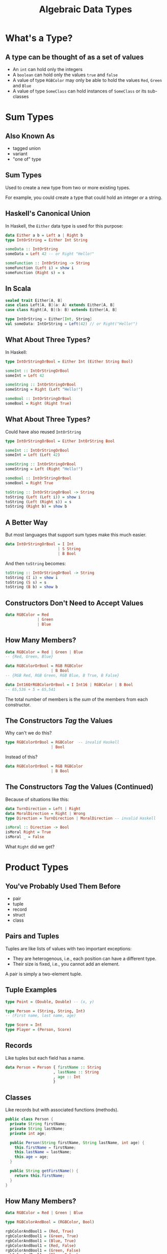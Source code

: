 #+TITLE: Algebraic Data Types
#+OPTIONS: toc:1, num:nil
#+REVEAL_ROOT: https://cdn.jsdelivr.net/npm/reveal.js@3.8.0
#+REVEAL_THEME: moon

* What's a Type?

** A type can be thought of as a set of values 
#+ATTR_REVEAL: :frag (appear)
- An ~int~ can hold only the integers
- A ~boolean~ can hold only the values ~true~ and ~false~
- A value of type ~RGBColor~ may only be able to hold the values ~Red~, ~Green~ and ~Blue~
- A value of type ~SomeClass~ can hold instances of ~SomeClass~ or its sub-classes

* Sum Types

** Also Known As
#+ATTR_REVEAL: :frag (appear)
- tagged union
- variant
- "one of" type

** Sum Types
Used to create a new type from two or more existing types.
#+ATTR_REVEAL: :frag (appear)
For example, you could create a type that could hold an integer /or/ a string.

** Haskell's Canonical Union
In Haskell, the ~Either~ data type is used for this purpose:
#+begin_src haskell
data Either a b = Left a | Right b
type IntOrString = Either Int String

someData :: IntOrString
someData = Left 42 -- or Right "Hello!"
#+end_src

#+begin_src haskell
someFunction :: IntOrString -> String
someFunction (Left i) = show i
someFunction (Right s) = s
#+end_src

** In Scala
#+HEADER: :exports both
#+begin_src scala :dir ./ensime-test :results pp
sealed trait Either[A, B]
case class Left[A, B](a: A) extends Either[A, B]
case class Right[A, B](b: B) extends Either[A, B]

type IntOrString = Either[Int, String]
val someData: IntOrString = Left(42) // or Right("Hello!")
#+end_src

** What About Three Types?
In Haskell:
#+begin_src haskell
type IntOrStringOrBool = Either Int (Either String Bool)

someInt :: IntOrStringOrBool
someInt = Left 42

someString :: IntOrStringOrBool
someString = Right (Left "Hello!")

someBool :: IntOrStringOrBool
someBool = Right (Right True)
#+end_src

** What About Three Types?
Could have also reused ~IntOrString~
#+begin_src haskell
type IntOrStringOrBool = Either IntOrString Bool

someInt :: IntOrStringOrBool
someInt = Left (Left 42)

someString :: IntOrStringOrBool
someString = Left (Right "Hello!")

someBool :: IntOrStringOrBool
someBool = Right True

toString :: IntOrStringOrBool -> String
toString (Left (Left i)) = show i
toString (Left (Right s)) = s
toString (Right b) = show b
#+end_src

** A Better Way
But most languages that support sum types make this much easier.
#+ATTR_REVEAL: :frag (appear)
#+begin_src haskell
data IntOrStringOrBool = I Int
                       | S String
                       | B Bool
#+end_src
#+ATTR_REVEAL: :frag (appear)
#+begin_group
And then ~toString~ becomes:
#+begin_src haskell
toString :: IntOrStringOrBool -> String
toString (I i) = show i
toString (S s) = s
toString (B b) = show b
#+end_src
#+end_group

** Constructors Don't Need to Accept Values
#+begin_src haskell
data RGBColor = Red
              | Green
              | Blue
#+end_src

** How Many Members?
#+ATTR_REVEAL: :frag (appear)
#+begin_src haskell
data RGBColor = Red | Green | Blue
-- {Red, Green, Blue}
#+end_src

#+ATTR_REVEAL: :frag (appear)
#+begin_src haskell
data RGBColorOrBool = RGB RGBColor
                    | B Bool
-- {RGB Red, RGB Green, RGB Blue, B True, B False}
#+end_src

#+ATTR_REVEAL: :frag (appear)
#+begin_src haskell
data Int16OrRGBColorOrBool = I Int16 | RGBColor | B Bool
-- 65,536 + 5 = 65,541
#+end_src

#+ATTR_REVEAL: :frag (appear)
The total number of members is the /sum/ of the members from each constructor.

** The Constructors /Tag/ the Values
Why can't we do this?
#+begin_src haskell
type RGBColorOrBool = RGBColor  -- invalid Haskell
                    | Bool
#+end_src

Instead of this?
#+begin_src haskell
data RGBColorOrBool = RGB RGBColor
                    | B Bool
#+end_src

** The Constructors /Tag/ the Values (Continued)

#+begin_group
Because of situations like this:
#+begin_src haskell
data TurnDirection = Left | Right
data MoralDirection = Right | Wrong
type Direction = TurnDirection | MoralDirection -- invalid Haskell
#+end_src
#+end_group

#+ATTR_REVEAL: :frag (appear)
#+begin_src haskell
isMoral :: Direction -> Bool
isMoral Right = True
isMoral _ = False
#+end_src

#+ATTR_REVEAL: :frag (appear)
What ~Right~ did we get?

* Product Types

** You've Probably Used Them Before
#+ATTR_REVEAL: :frag (appear)
- pair
- tuple
- record
- struct
- class

** Pairs and Tuples
Tuples are like lists of values with two important exceptions:
#+ATTR_REVEAL: :frag (appear)
- They are heterogenous, i.e., each position can have a different type.
- Their size is fixed, i.e., you cannot add an element.

#+ATTR_REVEAL: :frag (appear)
A pair is simply a two-element tuple.

** Tuple Examples
#+ATTR_REVEAL: :frag (appear)
#+begin_src haskell
type Point = (Double, Double) -- (x, y)
#+end_src

#+ATTR_REVEAL: :frag (appear)
#+begin_src haskell
type Person = (String, String, Int)
-- (First name, last name, age)
#+end_src

#+ATTR_REVEAL: :frag (appear)
#+begin_src haskell
type Score = Int
type Player = (Person, Score)
#+end_src

** Records
Like tuples but each field has a name.

#+ATTR_REVEAL: :frag (appear)
#+begin_src haskell
data Person = Person { firstName :: String
                     , lastName :: String
                     , age :: Int
                     }
#+end_src

** Classes
Like records but with associated functions (methods).

#+ATTR_REVEAL: :frag (appear)
#+begin_src java
public class Person {
  private String firstName;
  private String lastName;
  private int age;

  public Person(String firstName, String lastName, int age) {
    this.firstName = firstName;
    this.lastName = lastName;
    this.age = age;
  }

  public String getFirstName() {
    return this.firstName;
  }
}
#+end_src

** How Many Members?

#+ATTR_REVEAL: :frag (appear)
#+begin_src haskell
data RGBColor = Red | Green | Blue

type RGBColorAndBool = (RGBColor, Bool)
#+end_src

#+ATTR_REVEAL: :frag (appear)
#+begin_src haskell
rgbColorAndBool1 = (Red, True)
rgbColorAndBool1 = (Green, True)
rgbColorAndBool1 = (Blue, True)
rgbColorAndBool1 = (Red, False)
rgbColorAndBool1 = (Green, False)
rgbColorAndBool1 = (Blue, False)
#+end_src

#+ATTR_REVEAL: :frag (appear)
3 * 2 = 6

* ADTs in OOP

** 
We know that object oriented classes are a kind of product type, but what about sum types?

** Enums
An enum is a sum type.

#+ATTR_REVEAL: :frag (appear)
#+begin_src java
// Java
public enum Day {
    SUNDAY, MONDAY, TUESDAY, WEDNESDAY,
    THURSDAY, FRIDAY, SATURDAY
}

Day today = Day.Wednesday;
#+end_src

#+ATTR_REVEAL: :frag (appear)
~Day~ is the type and the listed days are the only possible values.

** Simulating with Constants
You can simulate sum types in languages like C and PHP using constants.

#+ATTR_REVEAL: :frag (appear)
#+begin_src php
// PHP
abstract class Fruit {
  const APPLE = 1
  const CHERRY = 2;
  const BANANA = 3;
}

function hasSeeds($fruit) {
  return $fruit != Fruit::BANANA
}
#+end_src

** 
But the best, albeit verbose, method is sub-classing.
#+ATTR_REVEAL: :frag (appear)
#+begin_group
#+REVEAL_HTML: <div class="column" style="float:left; width: 65%">
#+begin_src php
abstract class Fruit {
  abstract function hasSeeds();
}
class Apple extends Fruit {
  function hasSeeds() { return true; }
}
class Cherry extends Fruit {
  function hasSeeds() { return true; }
}
class Banana extends Fruit {
  function hasSeeds() { return false; }
}
#+end_src
#+REVEAL_HTML: </div>
#+REVEAL_HTML: <div class="column" style="float:left; width: 35%">
[[./img/sum-type-via-subclassing.png]]
#+REVEAL_HTML: </div>
#+end_group

* More About Unions
tagged, untagged, discriminated, disjoint
